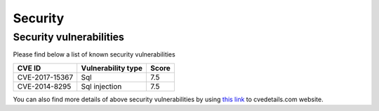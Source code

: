 .. _about/security:

########
Security
########

************************
Security vulnerabilities
************************

Please find below a list of known security vulnerabilities

+----------------+----------------------+--------+
| CVE ID         | Vulnerability type   | Score  |
+================+======================+========+
| CVE-2017-15367 | Sql                  | 7.5    |
+----------------+----------------------+--------+
| CVE-2014-8295  | Sql injection        | 7.5    |
+----------------+----------------------+--------+

You can also find more details of above security vulnerabilities by using `this link <https://www.cvedetails.com/product/29248/Bacula-Bacula-web.html?vendor_id=3343>`_ to cvedetails.com website.
